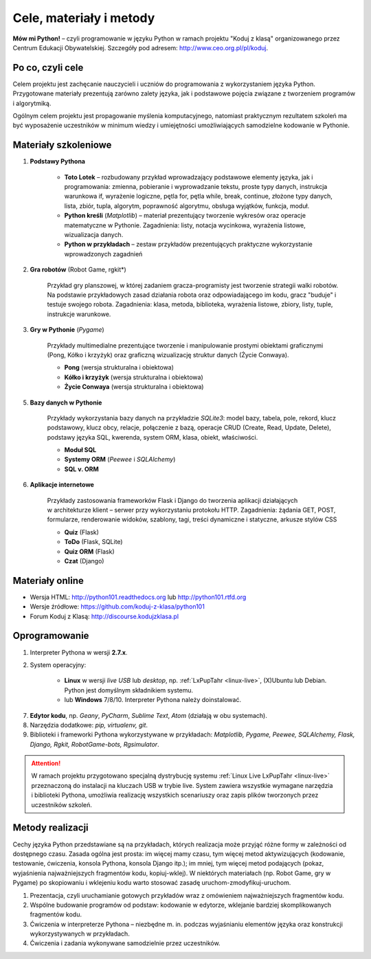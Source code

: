 .. _materialy:

Cele, materiały i metody
####################################

**Mów mi Python!** – czyli programowanie w języku Python w ramach projektu "Koduj z klasą" organizowanego przez Centrum Edukacji Obywatelskiej. Szczegóły pod adresem: `http://www.ceo.org.pl/pl/koduj <http://www.ceo.org.pl/pl/koduj>`_.

Po co, czyli cele
*****************

Celem projektu jest zachęcanie nauczycieli i uczniów do programowania z wykorzystaniem języka Python. Przygotowane materiały prezentują zarówno zalety języka, jak i podstawowe pojęcia związane z tworzeniem programów i algorytmiką.

Ogólnym celem projektu jest propagowanie myślenia komputacyjnego, natomiast praktycznym rezultatem szkoleń ma być wyposażenie uczestników w minimum wiedzy i umiejętności umożliwiających samodzielne kodowanie w Pythonie.

Materiały szkoleniowe
*****************************

1. **Podstawy Pythona**

	*  **Toto Lotek** – rozbudowany przykład wprowadzający podstawowe elementy języka, jak i programowania: zmienna, pobieranie i wyprowadzanie tekstu, proste typy danych, instrukcja warunkowa if, wyrażenie logiczne, pętla for, pętla while, break, continue, złożone typy danych, lista, zbiór, tupla, algorytm, poprawność algorytmu, obsługa wyjątków, funkcja, moduł.

	*  **Python kreśli** (*Matplotlib*) – materiał prezentujący tworzenie wykresów oraz operacje matematyczne w Pythonie. Zagadnienia: listy, notacja wycinkowa, wyrażenia listowe, wizualizacja danych.

	*  **Python w przykładach** – zestaw przykładów prezentujących praktyczne wykorzystanie wprowadzonych zagadnień

2. **Gra robotów** (Robot Game, rgkit*)

	Przykład gry planszowej, w której zadaniem gracza-programisty jest tworzenie strategii walki robotów. Na podstawie przykładowych zasad działania robota oraz odpowiadającego im kodu, gracz "buduje" i testuje swojego robota. Zagadnienia: klasa, metoda, biblioteka, wyrażenia listowe, zbiory, listy, tuple, instrukcje warunkowe.

3. **Gry w Pythonie** (*Pygame*)

	Przykłady multimedialne prezentujące tworzenie i manipulowanie prostymi obiektami graficznymi (Pong, Kółko i krzyżyk) oraz graficzną wizualizację struktur danych (Życie Conwaya).

	*  **Pong** (wersja strukturalna i obiektowa)
	*  **Kółko i krzyżyk** (wersja strukturalna i obiektowa)
	*  **Życie Conwaya** (wersja strukturalna i obiektowa)

5. **Bazy danych w Pythonie**

	Przykłady wykorzystania bazy danych na przykładzie *SQLite3*: model bazy, tabela, pole, rekord, klucz podstawowy, klucz obcy, relacje, połączenie z bazą, operacje CRUD (Create, Read, Update, Delete), podstawy języka SQL, kwerenda, system ORM, klasa, obiekt, właściwości.

	*  **Moduł SQL**
	*  **Systemy ORM** (*Peewee* i *SQLAlchemy*)
	*  **SQL v. ORM**

6. **Aplikacje internetowe**

	Przykłady zastosowania frameworków Flask i Django do tworzenia aplikacji działających w architekturze klient – serwer przy wykorzystaniu protokołu HTTP. Zagadnienia: żądania GET, POST, formularze, renderowanie widoków, szablony, tagi, treści dynamiczne i statyczne, arkusze stylów CSS

	*  **Quiz** (Flask)
	*  **ToDo** (Flask, SQLite)
	*  **Quiz ORM** (Flask)
	*  **Czat** (Django)

Materiały online
****************

- Wersja HTML: `http://python101.readthedocs.org <http://python101.readthedocs.org>`_ lub `http://python101.rtfd.org <http://python101.rtfd.org>`_
- Wersje źródłowe: `https://github.com/koduj-z-klasa/python101 <https://github.com/koduj-z-klasa/python101>`_
- Forum Koduj z Klasą: `http://discourse.kodujzklasa.pl <http://discourse.kodujzklasa.pl>`_

Oprogramowanie
**************

1. Interpreter Pythona w wersji **2.7.x**.
2. System operacyjny:

	- **Linux** w wersji *live USB* lub *desktop*, np. :ref:`LxPupTahr <linux-live>`, (X)Ubuntu lub Debian. Python jest domyślnym składnikiem systemu.
	- lub **Windows** 7/8/10. Interpreter Pythona należy doinstalować.

7. **Edytor kodu**, np. *Geany*, *PyCharm*, *Sublime Text*, *Atom* (działają w obu systemach).
8. Narzędzia dodatkowe: *pip, virtualenv, git*.
9. Biblioteki i frameworki Pythona wykorzystywane w przykładach: *Matplotlib, Pygame, Peewee, SQLAlchemy, Flask, Django, Rgkit, RobotGame-bots, Rgsimulator*.

.. attention::

  W ramach projektu przygotowano specjalną dystrybucję systemu :ref:`Linux Live LxPupTahr <linux-live>` przeznaczoną do instalacji na kluczach USB w trybie live. System zawiera wszystkie wymagane narzędzia i biblioteki Pythona, umożliwia realizację wszystkich scenariuszy oraz zapis plików tworzonych przez uczestników szkoleń.

Metody realizacji
*****************

Cechy języka Python przedstawiane są na przykładach, których realizacja może przyjąć różne formy w zależności od dostępnego czasu. Zasada ogólna jest prosta: im więcej mamy czasu, tym więcej metod aktywizujących (kodowanie, testowanie, ćwiczenia, konsola Pythona, konsola Django itp.); im mniej, tym więcej metod podających (pokaz, wyjaśnienia najważniejszych fragmentów kodu, kopiuj-wklej). W niektórych materiałach (np. Robot Game, gry w Pygame) po skopiowaniu i wklejeniu kodu warto stosować zasadę uruchom-zmodyfikuj-uruchom.

1. Prezentacja, czyli uruchamianie gotowych przykładów wraz z omówieniem najważniejszych fragmentów kodu.
2. Wspólne budowanie programów od podstaw: kodowanie w edytorze, wklejanie bardziej skomplikowanych fragmentów kodu.
3. Ćwiczenia w interpreterze Pythona – niezbędne m. in. podczas wyjaśnianiu elementów języka oraz konstrukcji wykorzystywanych w przykładach.
4. Ćwiczenia i zadania wykonywane samodzielnie przez uczestników.